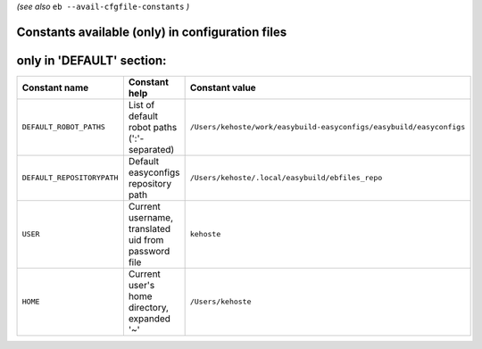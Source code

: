 .. _avail_cfgfile_constants:

*(see also* ``eb --avail-cfgfile-constants`` *)*

Constants available (only) in configuration files
-------------------------------------------------


only in 'DEFAULT' section:
--------------------------

==========================    ===================================================    ===================================================================
Constant name                 Constant help                                          Constant value                                                     
==========================    ===================================================    ===================================================================
``DEFAULT_ROBOT_PATHS``       List of default robot paths (':'-separated)            ``/Users/kehoste/work/easybuild-easyconfigs/easybuild/easyconfigs``
``DEFAULT_REPOSITORYPATH``    Default easyconfigs repository path                    ``/Users/kehoste/.local/easybuild/ebfiles_repo``                   
``USER``                      Current username, translated uid from password file    ``kehoste``                                                        
``HOME``                      Current user's home directory, expanded '~'            ``/Users/kehoste``                                                 
==========================    ===================================================    ===================================================================

